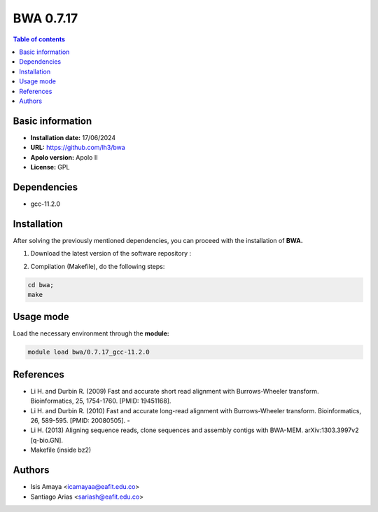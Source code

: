 .. _bwa-0.7.17:

BWA 0.7.17
===========

.. contents:: Table of contents

Basic information
--------------------

- **Installation date:** 17/06/2024
- **URL:** https://github.com/lh3/bwa
- **Apolo version:** Apolo II
- **License:** GPL

Dependencies
------------

- gcc-11.2.0

Installation
------------

After solving the previously mentioned dependencies, you can proceed with the installation of **BWA.**

1. Download the latest version of the software repository :

.. code-block:: bash
  git clone https://github.com/lh3/bwa.git


2. Compilation (Makefile), do the following steps:

.. code-block:: bash

     cd bwa;
     make

Usage mode
-----------

Load the necessary environment through the **module:**

.. code-block:: bash

    module load bwa/0.7.17_gcc-11.2.0



References
----------
- Li H. and Durbin R. (2009) Fast and accurate short read alignment with Burrows-Wheeler transform. Bioinformatics, 25, 1754-1760. [PMID: 19451168].

- Li H. and Durbin R. (2010) Fast and accurate long-read alignment with Burrows-Wheeler transform. Bioinformatics, 26, 589-595. [PMID: 20080505]. - 

- Li H. (2013) Aligning sequence reads, clone sequences and assembly contigs with BWA-MEM. arXiv:1303.3997v2 [q-bio.GN].
- Makefile (inside bz2)

Authors
------

- Isis Amaya <icamayaa@eafit.edu.co>
- Santiago Arias <sariash@eafit.edu.co>
